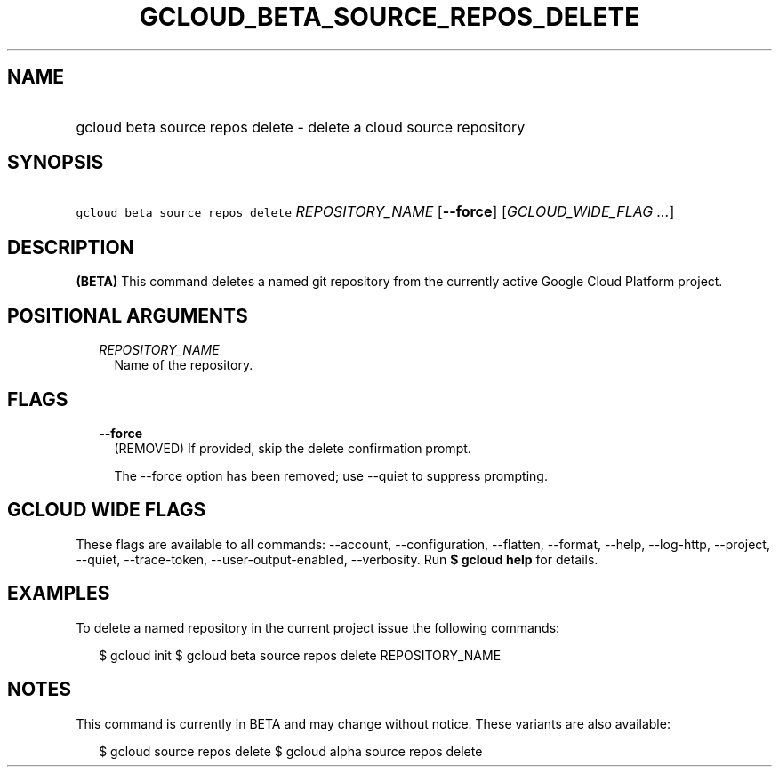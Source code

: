 
.TH "GCLOUD_BETA_SOURCE_REPOS_DELETE" 1



.SH "NAME"
.HP
gcloud beta source repos delete \- delete a cloud source repository



.SH "SYNOPSIS"
.HP
\f5gcloud beta source repos delete\fR \fIREPOSITORY_NAME\fR [\fB\-\-force\fR] [\fIGCLOUD_WIDE_FLAG\ ...\fR]



.SH "DESCRIPTION"

\fB(BETA)\fR This command deletes a named git repository from the currently
active Google Cloud Platform project.



.SH "POSITIONAL ARGUMENTS"

.RS 2m
.TP 2m
\fIREPOSITORY_NAME\fR
Name of the repository.


.RE
.sp

.SH "FLAGS"

.RS 2m
.TP 2m
\fB\-\-force\fR
(REMOVED) If provided, skip the delete confirmation prompt.

The \-\-force option has been removed; use \-\-quiet to suppress prompting.


.RE
.sp

.SH "GCLOUD WIDE FLAGS"

These flags are available to all commands: \-\-account, \-\-configuration,
\-\-flatten, \-\-format, \-\-help, \-\-log\-http, \-\-project, \-\-quiet,
\-\-trace\-token, \-\-user\-output\-enabled, \-\-verbosity. Run \fB$ gcloud
help\fR for details.



.SH "EXAMPLES"

To delete a named repository in the current project issue the following
commands:

.RS 2m
$ gcloud init
$ gcloud beta source repos delete REPOSITORY_NAME
.RE



.SH "NOTES"

This command is currently in BETA and may change without notice. These variants
are also available:

.RS 2m
$ gcloud source repos delete
$ gcloud alpha source repos delete
.RE

